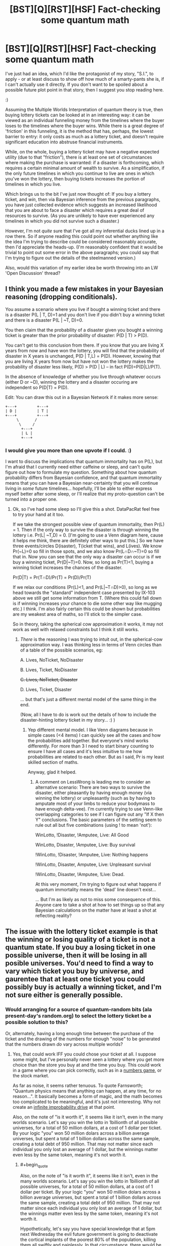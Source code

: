 #+TITLE: [BST][Q][RST][HSF] Fact-checking some quantum math

* [BST][Q][RST][HSF] Fact-checking some quantum math
:PROPERTIES:
:Author: DataPacRat
:Score: 8
:DateUnix: 1410359123.0
:END:
I've just had an idea, which I'd like the protagonist of my story, "S.I.", to apply - or at least discuss to show off how much of a smarty-pants she is, if I can't actually use it directly. If you don't want to be spoiled about a possible future plot point in that story, then I suggest you stop reading here.

:)

Assuming the Multiple Worlds Interpretation of quantum theory is true, then buying lottery tickets can be looked at in an interesting way: it can be viewed as an individual funneling money from the timelines where the buyer loses to the timelines where the buyer wins. While there is a great degree of 'friction' in this funneling, it is the method that has, perhaps, the lowest barrier to entry: it only costs as much as a lottery ticket, and doesn't require significant education into abstruse financial instruments.

While, on the whole, buying a lottery ticket may have a negative expected utility (due to that "friction"), there is at least one set of circumstances where making the purchase is warranted: if a disaster is forthcoming, which requires a certain minimal amount of wealth to survive. As a simplification, if the only future timelines in which you continue to live are ones in which you've won the lottery, then buying tickets increases the portion of timelines in which you live.

Which brings us to the bit I've just now thought of: If you buy a lottery ticket, and /win/, then via Bayesian inference from the previous paragraphs, you have just collected evidence which suggests an increased likelihood that you are about to face a disaster which requires a great deal of resources to survive. (As you are unlikely to have ever experienced any timelines in which you did not survive such a disaster.)

However, I'm not /quite/ sure that I've got all my inferential ducks lined up in a row there. So if anyone reading this could point out whether anything like the idea I'm trying to describe could be considered reasonably accurate, then I'd appreciate the heads-up. (I'm reasonably confident that it would be trivial to point out some error in the above paragraphs; you could say that I'm trying to figure out the details of the steelmanned version.)

Also, would this variation of my earlier idea be worth throwing into an LW 'Open Discussion' thread?


** I think you made a few mistakes in your Bayesian reasoning (dropping conditionals).

You assume a scenario where you live if bought a winning ticket and there is a disaster P(L | T, D)=1 and you don't live if you didn't buy a winning ticket and there is a disaster P(L | ~T, D)=0.

You then claim that the probability of a disaster given you bought a winning ticket is greater than the prior probability of disaster: P(D | T) > P(D).

You can't get to this conclusion from there. If you know that you are living X years from now and have won the lottery, you will find that the probability of disaster in X years is unchanged, P(D | T,L) = P(D). However, knowing that you are living X years from now but have not won the lottery makes the probability of disaster less likely, P(D) > P(D | L) -- in fact P(D)=P(D|L)/P(T).

In the absence of knowledge of whether you live through whatever occurs (either D or ~D), winning the lottery and a disaster occuring are independent so P(D|T) = P(D).

Edit: You can draw this out in a Bayesian Network if it makes more sense:

#+begin_example
  +---+         +---+
  | D |         | T |
  +---+         +---+
       \       /
        \     /
         +---+
         | L |
         +---+
#+end_example
:PROPERTIES:
:Author: IX-103
:Score: 9
:DateUnix: 1410379666.0
:END:

*** I would give you more than one upvote if I could. :)

I want to discuss the implications that quantum immortality has on P(L), but I'm afraid that I currently need either caffeine or sleep, and can't quite figure out how to formulate my question. Something about how quantum probability differs from Bayesian confidence, and that quantum immortality means that you can have a Bayesian near-certainty that you will continue living in /some/ future timelines... hopefully, I'll be able to either express myself better after some sleep, or I'll realize that my proto-question can't be turned into a proper one.
:PROPERTIES:
:Author: DataPacRat
:Score: 1
:DateUnix: 1410380417.0
:END:

**** Ok, so I've had some sleep so I'll give this a shot. DataPacRat feel free to try your hand at it too.

If we take the strongest possible view of quantum immortality, then Pr(L) = 1. Then if the only way to survive the disaster is through winning the lottery i.e. Pr(L| ~T,D) = 0. [I'm going to use a Venn diagram here, cause it helps me think, there are definitely other ways to put this.] So we have three events/circles D(isaster), T(icket that wins), and L(ives). We know Pr(~L)=0 so fill in those spots, and we also know Pr(L∩D∩~T)=0 so fill that in. Now you can see that the only way a disaster can occur is if we buy a winning ticket, Pr(D|~T)=0. Now, so long as Pr(T)<1, buying a winning ticket increases the chances of the disaster.

Pr(D|T) = Pr(T∩D)/Pr(T) = Pr(D)/Pr(T)

If we relax our conditions (Pr(L)<1, and Pr(L|~T∩D)>0), so long as we head towards the "standard" independent case presented by IX-103 above we still get some information from T. (Where this could fall down is if winning increases your chance to die some other way like mugging etc.) I think. I'm also fairly certain this could be shown but probabilities are my weakest area of maths, so I'll stick to the simpler case.

So in theory, taking the spherical cow approximation it works, it may not work as well with relaxed constraints but I think it still works.
:PROPERTIES:
:Author: duffmancd
:Score: 2
:DateUnix: 1410397394.0
:END:

***** /There/ is the reasoning I was trying to intuit out, in the spherical-cow approximation way. I was thinking less in terms of Venn circles than of a table of the possible scenarios, eg:

A. Lives, NoTicket, NoDisaster

B. Lives, Ticket, NoDisaster

+C. Lives, NoTicket, Disaster+

D. Lives, Ticket, Disaster

... but that's just a different mental model of the same thing in the end.

(Now, all I have to do is work out the details of how to include the disaster-hinting lottery ticket in my story... :) )
:PROPERTIES:
:Author: DataPacRat
:Score: 1
:DateUnix: 1410413266.0
:END:

****** Yep different mental model. I like Venn diagrams because in simple cases (<4 items) I can quickly see all the cases and how the probabilities add together. But everyone's mind works differently. For more than 3 I need to start binary counting to ensure I have all cases and it's less intuitive to me how probabilities are related to each other. But as I said, Pr is my least skilled section of maths.

Anyway, glad it helped.
:PROPERTIES:
:Author: duffmancd
:Score: 1
:DateUnix: 1410415441.0
:END:

******* A comment on LessWrong is leading me to consider an alternative scenario: There are two ways to survive the disaster, either pleasantly by having enough money (via winning the lottery) or unpleasantly (such as by having to amputate most of your limbs to reduce your bodymass to have enough delta-vee). I'm currently trying to use Venn-like overlapping categories to see if I can figure out any "If X then Y" conclusions. The basic parameters of the setting seem to rule out all but five combinations (using ! to mean 'not'):

WinLotto, !Disaster, !Amputee, Live: All Good

WinLotto, Disaster, !Amputee, Live: Buy survival

!WinLotto, !Disaster, !Amputee, Live: Nothing happens

!WinLotto, Disaster, Amputee, Live: Unpleasant survival

!WinLotto, Disaster, !Amputee, !Live: Dead.

At this very moment, I'm trying to figure out what happens if quantum immortality means the 'dead' line doesn't exist...

... But I'm as likely as not to miss some consequence of this. Anyone care to take a shot at how to set things up so that any Bayesian calculations on the matter have at least a shot at reflecting reality?
:PROPERTIES:
:Author: DataPacRat
:Score: 1
:DateUnix: 1410464975.0
:END:


** The issue with the lottery ticket example is that the winning or losing quality of a ticket is not a quantum state. If you buy a losing ticket in one possible universe, then it will be losing in all posible universes. You'd need to find a way to vary which ticket you buy by universe, and gaurentee that at least one ticket you could possibly buy is actually a winning ticket, and I'm not sure either is generally possible.
:PROPERTIES:
:Score: 4
:DateUnix: 1410360239.0
:END:

*** Would arranging for a source of quantum-random bits (ala present-day's random.org) to select the lottery ticket be a possible solution to this?

Or, alternately, having a long enough time between the purchase of the ticket and the drawing of the numbers for enough "noise" to be generated that the numbers drawn /do/ vary across multiple worlds?
:PROPERTIES:
:Author: DataPacRat
:Score: 2
:DateUnix: 1410360402.0
:END:

**** Yes, that could work IFF you could chose your ticket at all. I suppose some might, but I've personally never seen a lottery where you get more choice than the store you buy at and the time you buy. This could work in a game where you can pick correctly, such as in a [[http://en.wikipedia.org/wiki/Numbers_game][numbers game]], or the stock market.

As far as noise, it seems rather tenuous. To quote Farnsworth; "Quantum physics means that anything can happen, at any time, for no reason...". It basically becomes a form of magic, and the math becomes too complicated to be meaningful, and it's just not interesting. Why not create an [[http://hitchhikers.wikia.com/wiki/Infinite_Improbability_Drive?useskin=oasis&cb=9685][infinite improbability drive]] at that point.

Also, on the note of "is it worth it", it seems like it isn't, even in the many worlds scenario. Let's say you win the lotto in 1billionth of all possible universes, for a total of 50 million dollars, at a cost of 1 dollar per ticket. By your logic "you" won 50 million dolars across a billion average universes, but spent a total of 1 billion dollars across the same sample, creating a total debt of 950 million. That may not matter since each individual you only lost an average of 1 dollar, but the winnings matter even less by the same token, meaning it's not worth it.
:PROPERTIES:
:Score: 3
:DateUnix: 1410365902.0
:END:

***** #+begin_quote
  Also, on the note of "is it worth it", it seems like it isn't, even in the many worlds scenario. Let's say you win the lotto in 1billionth of all possible universes, for a total of 50 million dollars, at a cost of 1 dollar per ticket. By your logic "you" won 50 million dolars across a billion average universes, but spent a total of 1 billion dollars across the same sample, creating a total debt of 950 million. That may not matter since each individual you only lost an average of 1 dollar, but the winnings matter even less by the same token, meaning it's not worth it.
#+end_quote

Hypothetically, let's say you have special knowledge that at 5pm next Wednesday the evil future government is going to deactivate the cortical implants of the poorest 80% of the population, killing them all swiftly and painlessly. In that circumstance, there would be positive expected utility, because you wouldn't be alive if you lost. (The many-worlds thing doesn't even really factor into it.)
:PROPERTIES:
:Author: alexanderwales
:Score: 4
:DateUnix: 1410366909.0
:END:

****** That makes sense. I can see now that OP was talking about that sort of odd scenario.
:PROPERTIES:
:Score: 1
:DateUnix: 1410367751.0
:END:


****** Precisely. :)

The many-worlds thing comes in at the /next/ step: If you /don't/ have any special knowledge about next Wednesday, could winning the lottery be taken as evidence that there /might/ be such a deactivation scenario in your near future?
:PROPERTIES:
:Author: DataPacRat
:Score: 1
:DateUnix: 1410368378.0
:END:

******* I don't believe so. I'm sort of rubbish at quantum physics, but I have to imagine that all your many-worlds clones are living right alongside you up until they're not. So until the calamity occurs, your many-worlds spread looks just like it would if there's no calamity in the future.

Of course, /after/ the calamity happens, if you only survived because you bought a lottery ticket the week before, you might be able to surmise that winning the ticket was the only thing that kept you alive, but I don't think that winning the ticket gives you much in the way of information about the future.
:PROPERTIES:
:Author: alexanderwales
:Score: 6
:DateUnix: 1410368776.0
:END:

******** It's that word 'much' in your last sentence that I'm focused on. Is it non-zero, providing even a smidgeon of evidence that could potentially be measured?
:PROPERTIES:
:Author: DataPacRat
:Score: 1
:DateUnix: 1410368983.0
:END:

********* I'm not sure. My gut (intuitive) feeling is that it's actually zero, but as stated, I have only a layman's understand of quantum physics - I keep trying to read books about it, but never get all that far, in part because very little of it makes any intuitive sense.
:PROPERTIES:
:Author: alexanderwales
:Score: 1
:DateUnix: 1410373986.0
:END:

********** Do you have any thoughts on anywhere, or anyone, else I could ask, who might have more applicable domain knowledge?
:PROPERTIES:
:Author: DataPacRat
:Score: 1
:DateUnix: 1410374329.0
:END:

*********** You could try pinging [[/u/eliezeryudkowsky]], who is very knowledgable on the subject. I've been trying to run through [[http://lesswrong.com/lw/r6/an_intuitive_explanation_of_quantum_mechanics/][An Intuitive Explanation of Quantum Mechanics]], but it hasn't been helping me as much as I think it should. You could also try hitting up the Less Wrong open discussion thread to get more input.
:PROPERTIES:
:Author: alexanderwales
:Score: 1
:DateUnix: 1410375212.0
:END:

************ This is slightly embarrassing, but as I'm still new to Reddit: how do you 'ping' someone?
:PROPERTIES:
:Author: DataPacRat
:Score: 1
:DateUnix: 1410376149.0
:END:

************* To send a personal message, click their username, which will take you to their user page. On the righthand side will be a link that has an envelope and says "send message", which will let you send them a private message. (Ping is not the proper term for this on reddit - it's a PM - but I use "ping" to refer to any quick method of contact over the internet.)

Also, if the user has reddit gold (and hasn't turned off this feature), mentioning their username, as I just did in my previous comment, will send them a message to their inbox. With that said, Yudkowsky is very busy, so it's possible that you won't get a response - depending on how soon you need to know a better answer, I'd suggest Less Wrong, or possibly somewhere like [[/r/AskPhysics]] or [[/r/askscience]], so long as you can rigidly define your question for them.
:PROPERTIES:
:Author: alexanderwales
:Score: 1
:DateUnix: 1410376445.0
:END:


***** ***** 
      :PROPERTIES:
      :CUSTOM_ID: section
      :END:
****** 
       :PROPERTIES:
       :CUSTOM_ID: section-1
       :END:
**** 
     :PROPERTIES:
     :CUSTOM_ID: section-2
     :END:
[[https://en.wikipedia.org/wiki/Numbers%20game][*Numbers game*]]: [[#sfw][]]

--------------

#+begin_quote
  *Numbers game*, also known as a *numbers racket*, *policy racket*, *Italian lottery*, or *nigger pool*, is an illegal [[https://en.wikipedia.org/wiki/Lottery][lottery]] played mostly in poor neighborhoods in the [[https://en.wikipedia.org/wiki/United_States][United States]], wherein a bettor attempts to pick three digits to match those that will be randomly drawn the following day. In recent years, the "number" would be the last three digits of "the handle"---the amount race track bettors placed on race day at a major racetrack---published in racing journals and major newspapers in New York. A [[https://en.wikipedia.org/wiki/Gambler][gambler]] places a bet with a [[https://en.wikipedia.org/wiki/Bookmaker][bookie]] at a tavern or other semi-private place that acts as a betting parlor. A [[https://en.wikipedia.org/wiki/Courier][runner]] carries the money and betting slips between the betting parlors and the headquarters, called a numbers bank or policy bank. The name "policy" is from a similarity to cheap insurance, both seen as a gamble on the future.
#+end_quote

--------------

^{Interesting:} [[https://en.wikipedia.org/wiki/Magic_Numbers_(game_show)][^{Magic} ^{Numbers} ^{(game} ^{show)}]] ^{|} [[https://en.wikipedia.org/wiki/Small-numbers_game][^{Small-numbers} ^{game}]] ^{|} [[https://en.wikipedia.org/wiki/Gambling][^{Gambling}]] ^{|} [[https://en.wikipedia.org/wiki/Ducci_sequence][^{Ducci} ^{sequence}]]

^{Parent} ^{commenter} ^{can} [[http://www.np.reddit.com/message/compose?to=autowikibot&subject=AutoWikibot%20NSFW%20toggle&message=%2Btoggle-nsfw+ckeh7d4][^{toggle} ^{NSFW}]] ^{or[[#or][]]} [[http://www.np.reddit.com/message/compose?to=autowikibot&subject=AutoWikibot%20Deletion&message=%2Bdelete+ckeh7d4][^{delete}]]^{.} ^{Will} ^{also} ^{delete} ^{on} ^{comment} ^{score} ^{of} ^{-1} ^{or} ^{less.} ^{|} [[http://www.np.reddit.com/r/autowikibot/wiki/index][^{FAQs}]] ^{|} [[http://www.np.reddit.com/r/autowikibot/comments/1x013o/for_moderators_switches_commands_and_css/][^{Mods}]] ^{|} [[http://www.np.reddit.com/r/autowikibot/comments/1ux484/ask_wikibot/][^{Magic} ^{Words}]]
:PROPERTIES:
:Author: autowikibot
:Score: 1
:DateUnix: 1410365936.0
:END:


***** The lottery I'm most familiar with is a Canadian one, [[https://en.wikipedia.org/wiki/Lotto_6/49][Lotto 6/49]], in which every player is free to pick their numbers.

Re stock market: Because getting into a situation where you can buy even a single share of a single stock requires more money and knowledge than buying a lottery ticket.

As for the negative expected utility - yep, I agree with you, that in general, it's not worth it. (Though ) It requires extremely non-general, unusual circumstances, in which having a large amount of accumulated wealth is of a qualitative benefit rather than just a quantitative one, to make it potentially useful; which is why I brought in the survive-or-die scenario.
:PROPERTIES:
:Author: DataPacRat
:Score: 1
:DateUnix: 1410366565.0
:END:

****** If that's how that Canadian lotto works, then your generator would work.
:PROPERTIES:
:Score: 2
:DateUnix: 1410367586.0
:END:

******* As an aside, the Lotto 6/49 has an average return somewhere around 45%; for every billion dollars you spend on tickets, you get back around half a billion, instead of merely the fifty million you suggested. It's still not a good investment for average utility, but the average utility is around ten times what you suggested, which may affect someone's intuition.
:PROPERTIES:
:Author: DataPacRat
:Score: 1
:DateUnix: 1410368742.0
:END:


***** The New York Lotto allows you to choose your numbers. However, the winning number is chosen after all tickets for that lottery have been sold. It's possible that they select whether or not to have a winner in a given week and then rig the selection to ensure there is a winner. I don't know. Three may be a regulatory body that would know.
:PROPERTIES:
:Score: 1
:DateUnix: 1410397402.0
:END:


** Moving money from losing to winning selves: check, if the lottery is a quantum one. Anthropic reasoning, not check, I don't know an anthropic theory which works like that, there's no expectation that current events will have been selected to give you longer future times. Maybe under SIA, but not sure.
:PROPERTIES:
:Author: EliezerYudkowsky
:Score: 4
:DateUnix: 1410409438.0
:END:

*** Duffmancd has helpfully worked out the reasoning I was groping for in the post at [[https://www.reddit.com/r/rational/comments/2g09xh/bstqrsthsf_factchecking_some_quantum_math/ckex8ul]] , in which the existence of a winning ticket provides probably-weak but non-zero Bayesian evidence of a forthcoming disaster.

I'm willing to take EY's implied word that of the two main anthropic theories, SSA is incompatible with the above. (He's EY, after all.) Does that then imply that the 'Disaster-Detecting Lottery Ticket' is an argument for SIA?
:PROPERTIES:
:Author: DataPacRat
:Score: 2
:DateUnix: 1410413566.0
:END:


** Antropic reasoning cant give you information about the future - up until the point where the zombie vikings preform the bloodeagle on all of your selves that don't have the money to buy them off, both winners and loosers experience existence. In order for this strategy to work you need to see the disaster coming far enough in advance to play. Or you could pre-commit to playing the lottery every six months and not spending any winnings except in dire emergency for a period of six months.
:PROPERTIES:
:Author: Izeinwinter
:Score: 3
:DateUnix: 1410450116.0
:END:

*** I'm certainly a fan of using pre-commitment in order to achieve useful effects.
:PROPERTIES:
:Author: DataPacRat
:Score: 2
:DateUnix: 1410461406.0
:END:


** This can be framed without requiring confusing QM or antropics:

The possible futures in which you do win the lottery are very few. If there won't be a disaster, the ones where you don't dominate so much it's not a noticeable loss precomiting to do something stupid in case you do is no big loss. If there WILL be a disaster, the ones where you don't win the lottery are screwed no matter what they do, so precommiting to do something stupid in them dosn't matter and you can subtract them. Having done this, the remaining utility is all in the ones where you win.

Therefore, you should preommit to act as if lottery-wining and impending disaster are correlated, regardless of if they actually are or not.

Edit: Note that this doesn't say anything abut if "you" exist or should anticipate anything, only abut whether there's still something you care about in that universe. It works even if you are guaranteed to personally survive the disaster or sacrifice yourself to stop it, for example. It's a /fully general/ argument about observing something extremely unlikely meaning you should condition upon it mattering.
:PROPERTIES:
:Author: ArmokGoB
:Score: 3
:DateUnix: 1410475481.0
:END:


** Okay, so I have been thinking this through some more, and I have a few points.

In order for this to make sense, the goal has to be for a small sub set of your future time lines to gain immunity from unforseen and certain classical (in the physics sense) dooms.

Future problems you see coming will have more effective answers than a small chance of having a warchest available.

Unlikely disasters - black swans and so on can be ignored for the simple reason that they just wont happen to most of your time lines, so you are already "Safe" from them.

So what you are trying to protect yourself from here is the inevitable sledgehammer of an event which a: You don't see coming. b: is already in motion. c: Will kill you with significantly greater certainty than 999999/1000000 if not prepared for. - because if it is a less certain doom than this, then more of your future selves will survive via luck and cunning than via lottery-funded preparations, so no need to bother.

Basically, what we are talking about here are things like yellowstone blowing, a radiation front from a cosmological event, or north korea releasing 9 pandemics on the day their top-secret vaccination program completes.

There is one problem with just about every single one of this kind of scenario I can think of, and it is this: Cash or a fat bank account will do you no good whatsoever.

You need.. a dooms-day shelter. Or to be on the other side of the planet. So in order for this to work, you need to not only play the lottery, you need to pre-commit to spending any jackpot in a completely insane way, rather than on cocaine, cars and charity.

And it would be an insane way to spend winnings, mind! Because winning carries no information about whether there is in fact a doom inbound - the lottery isn't an oracle, it has no, and produces no information about why you decided to play.

So in order for this to work, you need come up with something which is both a sensible doomsday shelter /and/ a not-ridiculous investment in order to make sure the winning subset carries through. Plan a geothermal power plant built with on-site living quarters?
:PROPERTIES:
:Author: Izeinwinter
:Score: 3
:DateUnix: 1410522840.0
:END:


** I think you have to include quantum immortality to get to your final point. I can't see how dying after buying a losing ticket should change the likelihood of winning/losing otherwise. But, if you literally cannot experience death, then more and more classically unlikely things should happen in order to prevent this (like winning the lottery so that you have enough money, or being the one person whose cryopreservation isn't knocked out by the asteroid that destroyed all other human life etc.) and in this case, unlikely things happening lends evidence that something dangerous is coming up. Looking back, your life becomes more like a story, Chekhov's gun becomes more and more true.

But it's late and I can't think this all the way through, so there may be other problems.
:PROPERTIES:
:Author: duffmancd
:Score: 2
:DateUnix: 1410362538.0
:END:

